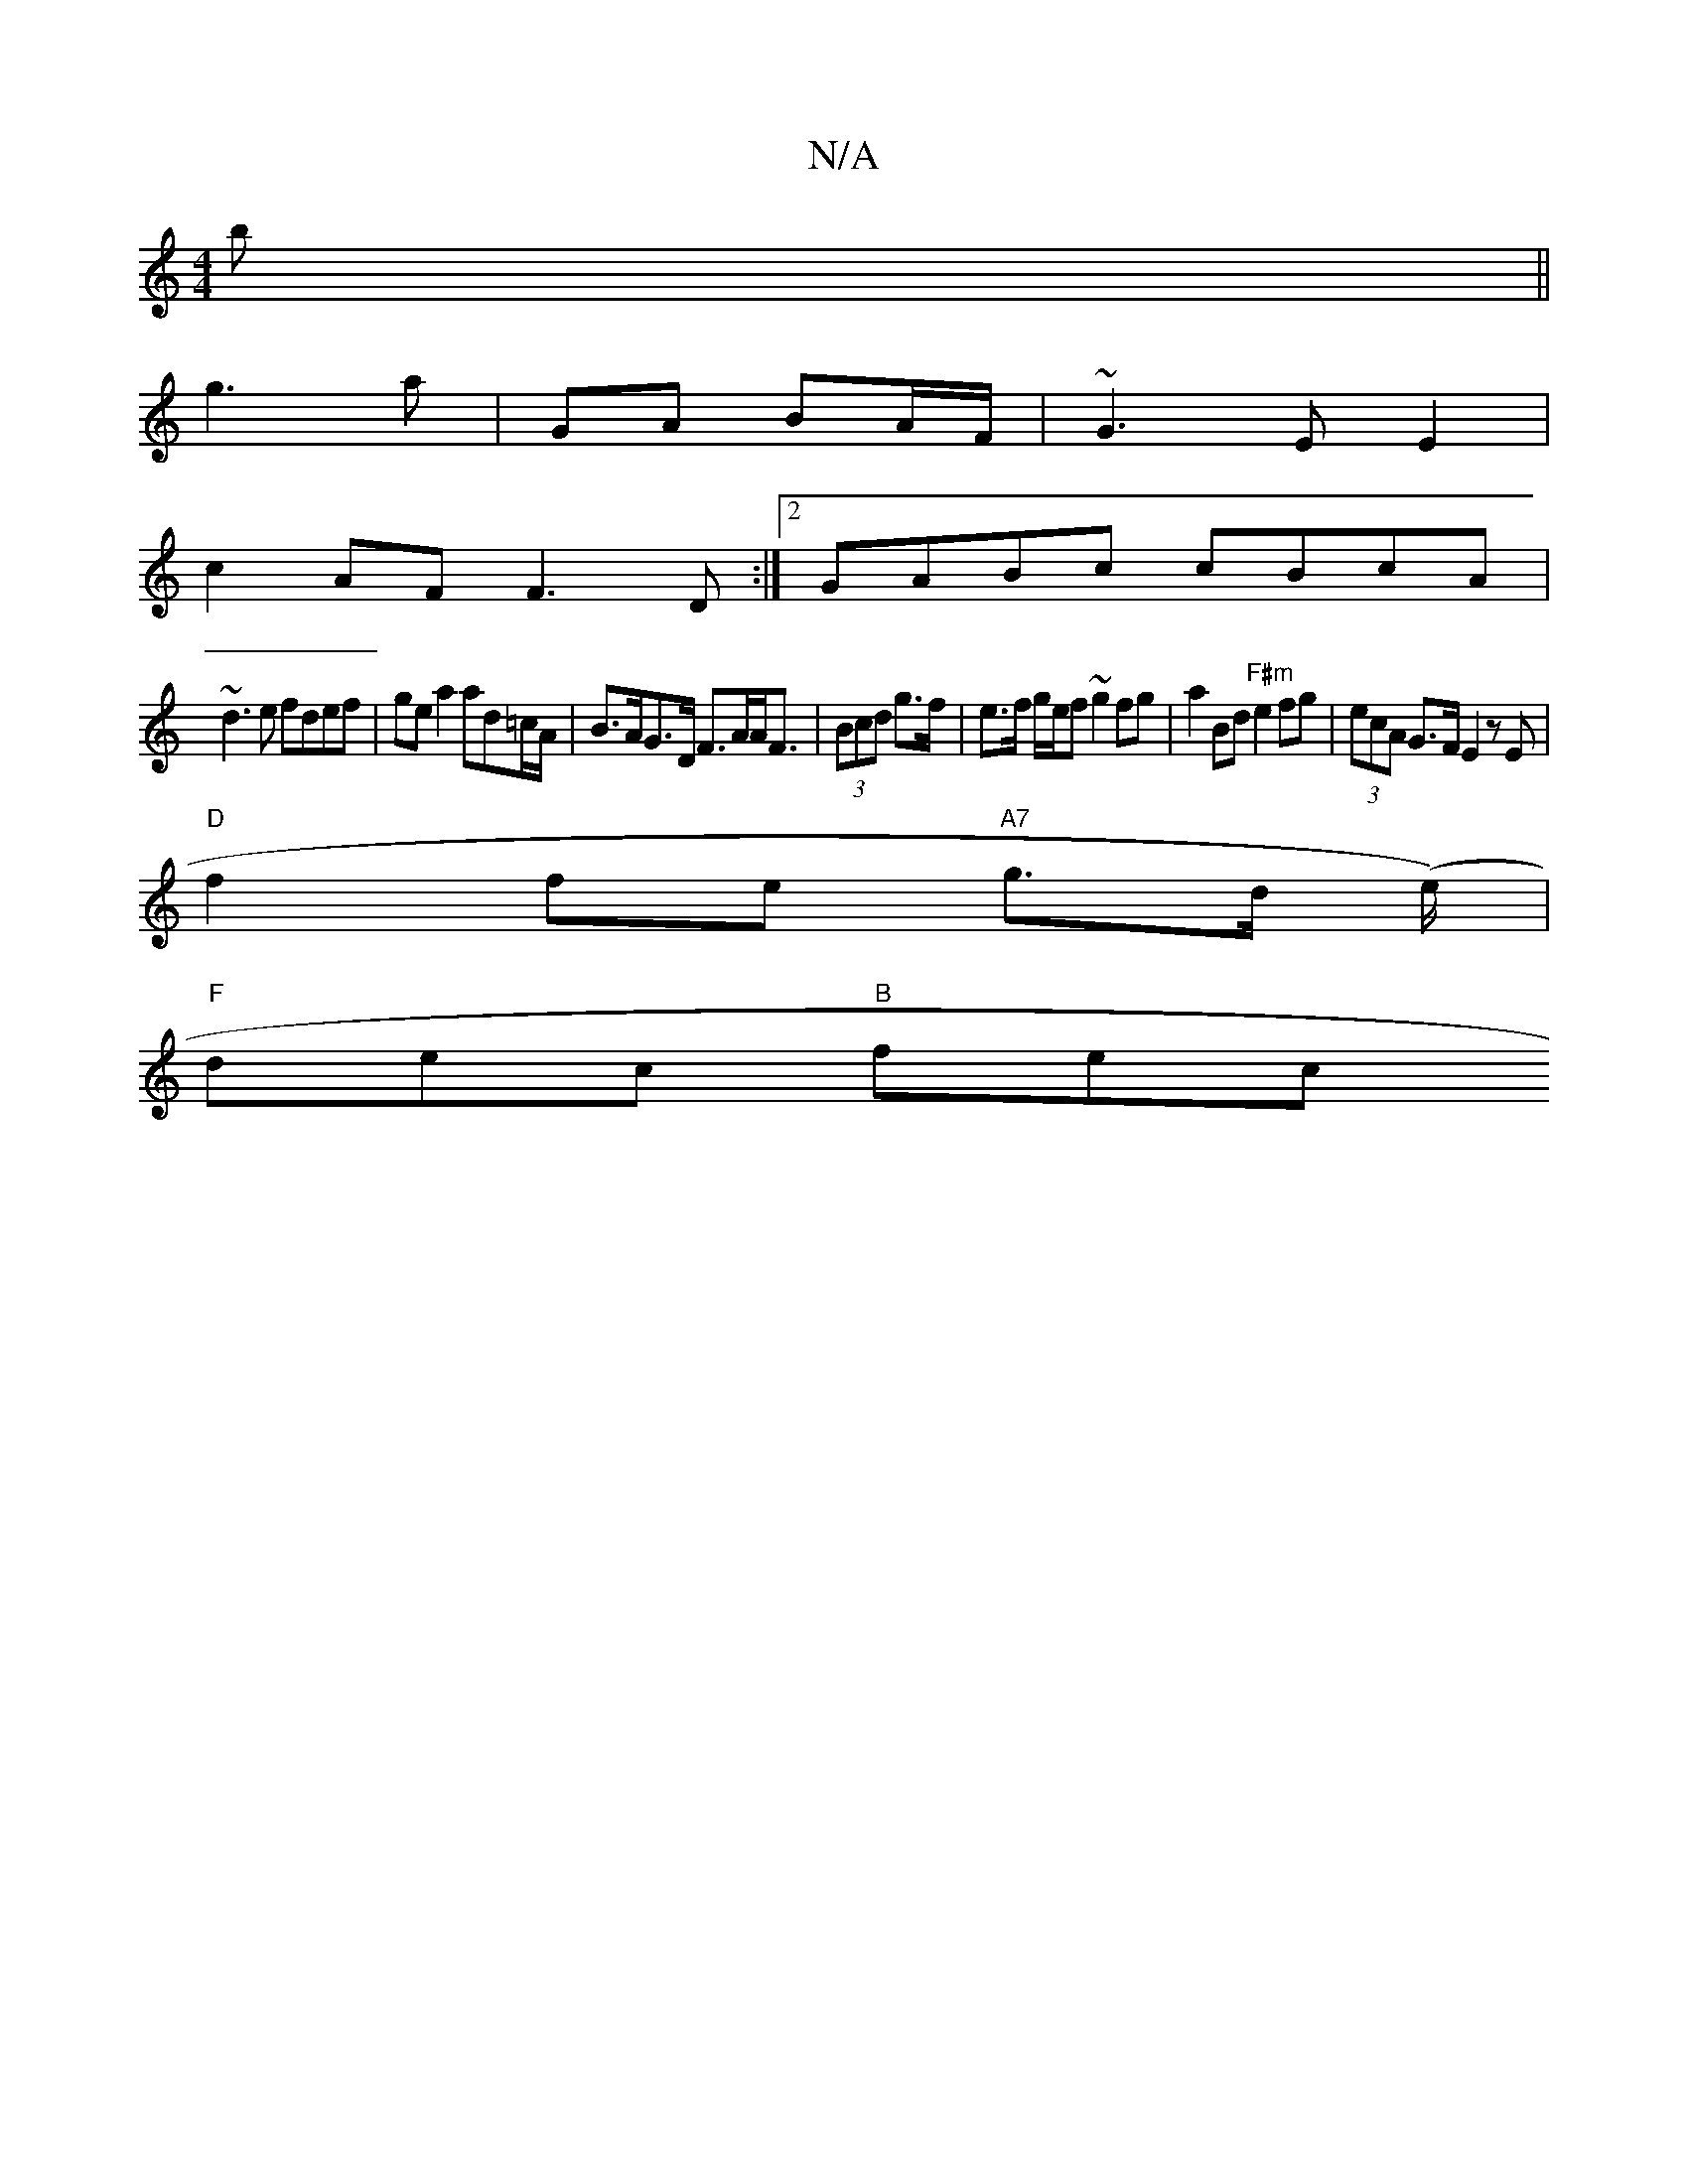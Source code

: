 X:1
T:N/A
M:4/4
R:N/A
K:Cmajor
/)b ||
g3a | GA BA/F/ |~G3 E E2|
c2 AF F3 D :|2 GABc cBcA |
~d3e fdef | gea2 ad=c/A/|B>AG>D F>AA<F | (3Bcd g>f | e>f g/e/f ~g2fg|a2 Bd "F#m"e2fg|(3ecA G>F E2 zE |
"D"f2 fe "A7"g>d (e/)|
"F"dec "B" fec